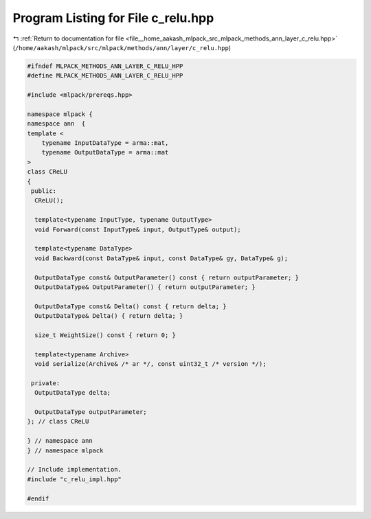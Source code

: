 
.. _program_listing_file__home_aakash_mlpack_src_mlpack_methods_ann_layer_c_relu.hpp:

Program Listing for File c_relu.hpp
===================================

|exhale_lsh| :ref:`Return to documentation for file <file__home_aakash_mlpack_src_mlpack_methods_ann_layer_c_relu.hpp>` (``/home/aakash/mlpack/src/mlpack/methods/ann/layer/c_relu.hpp``)

.. |exhale_lsh| unicode:: U+021B0 .. UPWARDS ARROW WITH TIP LEFTWARDS

.. code-block:: cpp

   
   #ifndef MLPACK_METHODS_ANN_LAYER_C_RELU_HPP
   #define MLPACK_METHODS_ANN_LAYER_C_RELU_HPP
   
   #include <mlpack/prereqs.hpp>
   
   namespace mlpack {
   namespace ann  {
   template <
       typename InputDataType = arma::mat,
       typename OutputDataType = arma::mat
   >
   class CReLU
   {
    public:
     CReLU();
   
     template<typename InputType, typename OutputType>
     void Forward(const InputType& input, OutputType& output);
   
     template<typename DataType>
     void Backward(const DataType& input, const DataType& gy, DataType& g);
   
     OutputDataType const& OutputParameter() const { return outputParameter; }
     OutputDataType& OutputParameter() { return outputParameter; }
   
     OutputDataType const& Delta() const { return delta; }
     OutputDataType& Delta() { return delta; }
   
     size_t WeightSize() const { return 0; }
   
     template<typename Archive>
     void serialize(Archive& /* ar */, const uint32_t /* version */);
   
    private:
     OutputDataType delta;
   
     OutputDataType outputParameter;
   }; // class CReLU
   
   } // namespace ann
   } // namespace mlpack
   
   // Include implementation.
   #include "c_relu_impl.hpp"
   
   #endif
